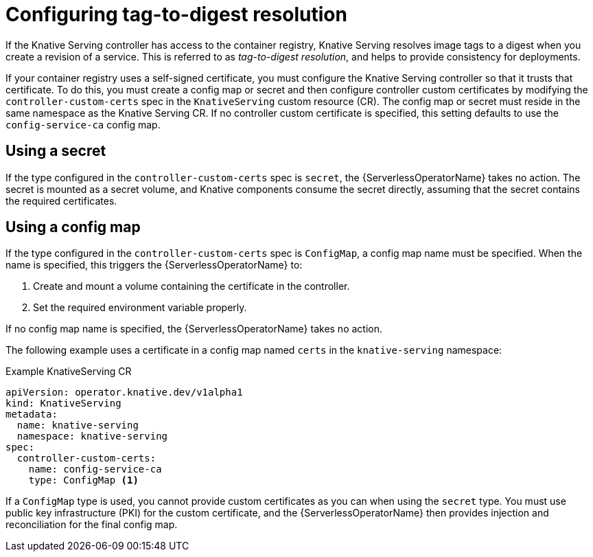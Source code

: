 // Module included in the following assemblies
//
// * serverless/admin_guide/serverless-configuration.adoc

:_content-type: CONCEPT
[id="serverless-tag-to-digest-resolution_{context}"]
= Configuring tag-to-digest resolution

If the Knative Serving controller has access to the container registry, Knative Serving resolves image tags to a digest when you create a revision of a service. This is referred to as _tag-to-digest resolution_, and helps to provide consistency for deployments.

If your container registry uses a self-signed certificate, you must configure the Knative Serving controller so that it trusts that certificate. To do this, you must create a config map or secret and then configure controller custom certificates by modifying the `controller-custom-certs` spec in the `KnativeServing` custom resource (CR). The config map or secret must reside in the same namespace as the Knative Serving CR. If no controller custom certificate is specified, this setting defaults to use the `config-service-ca` config map.

[id="knative-serving-controller-custom-certs-secrets_{context}"]
== Using a secret

If the type configured in the `controller-custom-certs` spec is `secret`, the {ServerlessOperatorName} takes no action. The secret is mounted as a secret volume, and Knative components consume the secret directly, assuming that the secret contains the required certificates.
// example YAML?

[id="knative-serving-controller-custom-certs-configmap_{context}"]
== Using a config map

If the type configured in the `controller-custom-certs` spec is `ConfigMap`, a config map name must be specified. When the name is specified, this triggers the {ServerlessOperatorName} to:

. Create and mount a volume containing the certificate in the controller.
. Set the required environment variable properly.

If no config map name is specified, the {ServerlessOperatorName} takes no action.

The following example uses a certificate in a config map named `certs` in the `knative-serving` namespace:

.Example KnativeServing CR
[source,yaml]
----
apiVersion: operator.knative.dev/v1alpha1
kind: KnativeServing
metadata:
  name: knative-serving
  namespace: knative-serving
spec:
  controller-custom-certs:
    name: config-service-ca
    type: ConfigMap <1>
----

If a `ConfigMap` type is used, you cannot provide custom certificates as you can when using the `secret` type. You must use public key infrastructure (PKI) for the custom certificate, and the {ServerlessOperatorName} then provides injection and reconciliation for the final config map.

ifdef::openshift-enterprise[]
[TIP]
====
For more information about configuring PKI, see the "Additional resources" section.
====
endif::[]
